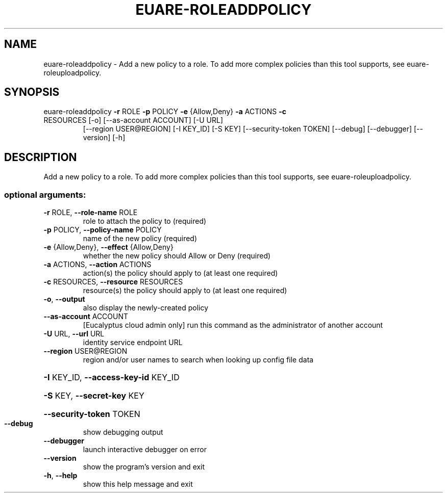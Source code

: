 .\" DO NOT MODIFY THIS FILE!  It was generated by help2man 1.47.1.
.TH EUARE-ROLEADDPOLICY "1" "July 2015" "euca2ools 3.1.3" "User Commands"
.SH NAME
euare-roleaddpolicy \- Add a new policy to a role.  To add more complex policies than this
tool supports, see euare-roleuploadpolicy.
.SH SYNOPSIS
euare\-roleaddpolicy \fB\-r\fR ROLE \fB\-p\fR POLICY \fB\-e\fR {Allow,Deny} \fB\-a\fR ACTIONS \fB\-c\fR
.TP
RESOURCES [\-o] [\-\-as\-account ACCOUNT] [\-U URL]
[\-\-region USER@REGION] [\-I KEY_ID] [\-S KEY]
[\-\-security\-token TOKEN] [\-\-debug] [\-\-debugger]
[\-\-version] [\-h]
.SH DESCRIPTION
Add a new policy to a role.  To add more complex policies than this
tool supports, see euare\-roleuploadpolicy.
.SS "optional arguments:"
.TP
\fB\-r\fR ROLE, \fB\-\-role\-name\fR ROLE
role to attach the policy to (required)
.TP
\fB\-p\fR POLICY, \fB\-\-policy\-name\fR POLICY
name of the new policy (required)
.TP
\fB\-e\fR {Allow,Deny}, \fB\-\-effect\fR {Allow,Deny}
whether the new policy should Allow or Deny (required)
.TP
\fB\-a\fR ACTIONS, \fB\-\-action\fR ACTIONS
action(s) the policy should apply to (at least one
required)
.TP
\fB\-c\fR RESOURCES, \fB\-\-resource\fR RESOURCES
resource(s) the policy should apply to (at least one
required)
.TP
\fB\-o\fR, \fB\-\-output\fR
also display the newly\-created policy
.TP
\fB\-\-as\-account\fR ACCOUNT
[Eucalyptus cloud admin only] run this command as the
administrator of another account
.TP
\fB\-U\fR URL, \fB\-\-url\fR URL
identity service endpoint URL
.TP
\fB\-\-region\fR USER@REGION
region and/or user names to search when looking up
config file data
.HP
\fB\-I\fR KEY_ID, \fB\-\-access\-key\-id\fR KEY_ID
.HP
\fB\-S\fR KEY, \fB\-\-secret\-key\fR KEY
.HP
\fB\-\-security\-token\fR TOKEN
.TP
\fB\-\-debug\fR
show debugging output
.TP
\fB\-\-debugger\fR
launch interactive debugger on error
.TP
\fB\-\-version\fR
show the program's version and exit
.TP
\fB\-h\fR, \fB\-\-help\fR
show this help message and exit

